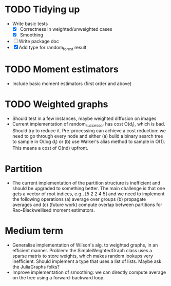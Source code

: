 * TODO Tidying up

- Write basic tests
  - [X] Correctness in weighted/unweighted cases
  - [X] Smoothing
- [ ] Write package doc
- [X] Add type for random_forest result

* TODO Moment estimators

- Include basic moment estimators (first order and above)

* TODO Weighted graphs

- Should test in a few instances, maybe weighted diffusion on images
- Current implementation of random_successor has cost O(d_i), which is bad.
  Should try to reduce it. Pre-processing can achieve a cost reduction: we need
  to go through every node and either (a) build a binary search tree to sample
  in O(log d_i) or (b) use Walker's alias method to sample in O(1). This means a
  cost of O(nd) upfront.  

* Partition

- The current implementation of the partition structure is inefficient and
  should be upgraded to something better. The main challenge is that one gets a
  vector of root indices, e.g., [5 2 2 4 5] and we need to implement the
  following operations (a) average over groups (b) propagate averages and (c)
  (future work) compute overlap between partitions for Rao-Blackwellised moment
  estimators.

* Medium term

- Generalise implementation of Wilson's alg. to weighted graphs, in an efficient
  manner. Problem: the SimpleWeightedGraph class uses a sparse matrix to store
  weights, which makes random lookups very inefficient. Should implement a type
  that uses a list of lists. Maybe ask the JuliaGraphs folks? 
- Improve implementation of smoothing: we can directly compute average on the
  tree using a forward-backward loop. 


